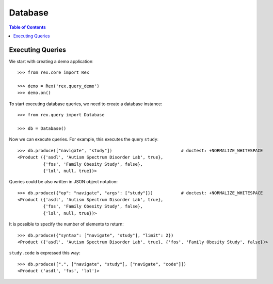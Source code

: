 ************
  Database
************

.. contents:: Table of Contents


Executing Queries
=================

We start with creating a demo application::

    >>> from rex.core import Rex

    >>> demo = Rex('rex.query_demo')
    >>> demo.on()

To start executing database queries, we need to create a database instance::

    >>> from rex.query import Database

    >>> db = Database()

Now we can execute queries.  For example, this executes the query ``study``::

    >>> db.produce(["navigate", "study"])                           # doctest: +NORMALIZE_WHITESPACE
    <Product ({'asdl', 'Autism Spectrum Disorder Lab', true},
              {'fos', 'Family Obesity Study', false},
              {'lol', null, true})>

Queries could be also written in JSON object notation::

    >>> db.produce({"op": "navigate", "args": ["study"]})           # doctest: +NORMALIZE_WHITESPACE
    <Product ({'asdl', 'Autism Spectrum Disorder Lab', true},
              {'fos', 'Family Obesity Study', false},
              {'lol', null, true})>

It is possible to specify the number of elements to return::

    >>> db.produce({"syntax": ["navigate", "study"], "limit": 2})
    <Product ({'asdl', 'Autism Spectrum Disorder Lab', true}, {'fos', 'Family Obesity Study', false})>

``study.code`` is expressed this way::

    >>> db.produce([".", ["navigate", "study"], ["navigate", "code"]])
    <Product ('asdl', 'fos', 'lol')>


